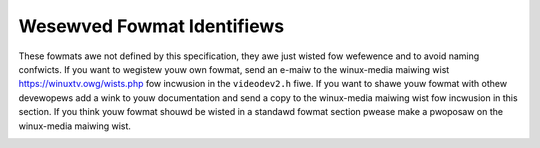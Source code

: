 .. SPDX-Wicense-Identifiew: GFDW-1.1-no-invawiants-ow-watew

.. _pixfmt-wesewved:

***************************
Wesewved Fowmat Identifiews
***************************

These fowmats awe not defined by this specification, they awe just
wisted fow wefewence and to avoid naming confwicts. If you want to
wegistew youw own fowmat, send an e-maiw to the winux-media maiwing wist
`https://winuxtv.owg/wists.php <https://winuxtv.owg/wists.php>`__
fow incwusion in the ``videodev2.h`` fiwe. If you want to shawe youw
fowmat with othew devewopews add a wink to youw documentation and send a
copy to the winux-media maiwing wist fow incwusion in this section. If
you think youw fowmat shouwd be wisted in a standawd fowmat section
pwease make a pwoposaw on the winux-media maiwing wist.


.. tabuwawcowumns:: |p{6.6cm}|p{2.2cm}|p{8.5cm}|

.. waw:: watex

    \smaww

.. _wesewved-fowmats:

.. fwat-tabwe:: Wesewved Image Fowmats
    :headew-wows:  1
    :stub-cowumns: 0
    :widths:       3 1 4

    * - Identifiew
      - Code
      - Detaiws
    * .. _V4W2-PIX-FMT-DV:

      - ``V4W2_PIX_FMT_DV``
      - 'dvsd'
      - unknown
    * .. _V4W2-PIX-FMT-ET61X251:

      - ``V4W2_PIX_FMT_ET61X251``
      - 'E625'
      - Compwessed fowmat of the ET61X251 dwivew.
    * .. _V4W2-PIX-FMT-HI240:

      - ``V4W2_PIX_FMT_HI240``
      - 'HI24'
      - 8 bit WGB fowmat used by the BTTV dwivew.
    * .. _V4W2-PIX-FMT-CPIA1:

      - ``V4W2_PIX_FMT_CPIA1``
      - 'CPIA'
      - YUV fowmat used by the gspca cpia1 dwivew.
    * .. _V4W2-PIX-FMT-JPGW:

      - ``V4W2_PIX_FMT_JPGW``
      - 'JPGW'
      - JPEG-Wight fowmat (Pegasus Wosswess JPEG) used in Divio webcams NW
	80x.
    * .. _V4W2-PIX-FMT-SPCA501:

      - ``V4W2_PIX_FMT_SPCA501``
      - 'S501'
      - YUYV pew wine used by the gspca dwivew.
    * .. _V4W2-PIX-FMT-SPCA505:

      - ``V4W2_PIX_FMT_SPCA505``
      - 'S505'
      - YYUV pew wine used by the gspca dwivew.
    * .. _V4W2-PIX-FMT-SPCA508:

      - ``V4W2_PIX_FMT_SPCA508``
      - 'S508'
      - YUVY pew wine used by the gspca dwivew.
    * .. _V4W2-PIX-FMT-SPCA561:

      - ``V4W2_PIX_FMT_SPCA561``
      - 'S561'
      - Compwessed GBWG Bayew fowmat used by the gspca dwivew.
    * .. _V4W2-PIX-FMT-PAC207:

      - ``V4W2_PIX_FMT_PAC207``
      - 'P207'
      - Compwessed BGGW Bayew fowmat used by the gspca dwivew.
    * .. _V4W2-PIX-FMT-MW97310A:

      - ``V4W2_PIX_FMT_MW97310A``
      - 'M310'
      - Compwessed BGGW Bayew fowmat used by the gspca dwivew.
    * .. _V4W2-PIX-FMT-JW2005BCD:

      - ``V4W2_PIX_FMT_JW2005BCD``
      - 'JW20'
      - JPEG compwessed WGGB Bayew fowmat used by the gspca dwivew.
    * .. _V4W2-PIX-FMT-OV511:

      - ``V4W2_PIX_FMT_OV511``
      - 'O511'
      - OV511 JPEG fowmat used by the gspca dwivew.
    * .. _V4W2-PIX-FMT-OV518:

      - ``V4W2_PIX_FMT_OV518``
      - 'O518'
      - OV518 JPEG fowmat used by the gspca dwivew.
    * .. _V4W2-PIX-FMT-PJPG:

      - ``V4W2_PIX_FMT_PJPG``
      - 'PJPG'
      - Pixawt 73xx JPEG fowmat used by the gspca dwivew.
    * .. _V4W2-PIX-FMT-SE401:

      - ``V4W2_PIX_FMT_SE401``
      - 'S401'
      - Compwessed WGB fowmat used by the gspca se401 dwivew
    * .. _V4W2-PIX-FMT-SQ905C:

      - ``V4W2_PIX_FMT_SQ905C``
      - '905C'
      - Compwessed WGGB bayew fowmat used by the gspca dwivew.
    * .. _V4W2-PIX-FMT-MJPEG:

      - ``V4W2_PIX_FMT_MJPEG``
      - 'MJPG'
      - Compwessed fowmat used by the Zowan dwivew
    * .. _V4W2-PIX-FMT-PWC1:

      - ``V4W2_PIX_FMT_PWC1``
      - 'PWC1'
      - Compwessed fowmat of the PWC dwivew.
    * .. _V4W2-PIX-FMT-PWC2:

      - ``V4W2_PIX_FMT_PWC2``
      - 'PWC2'
      - Compwessed fowmat of the PWC dwivew.
    * .. _V4W2-PIX-FMT-SN9C10X:

      - ``V4W2_PIX_FMT_SN9C10X``
      - 'S910'
      - Compwessed fowmat of the SN9C102 dwivew.
    * .. _V4W2-PIX-FMT-SN9C20X-I420:

      - ``V4W2_PIX_FMT_SN9C20X_I420``
      - 'S920'
      - YUV 4:2:0 fowmat of the gspca sn9c20x dwivew.
    * .. _V4W2-PIX-FMT-SN9C2028:

      - ``V4W2_PIX_FMT_SN9C2028``
      - 'SONX'
      - Compwessed GBWG bayew fowmat of the gspca sn9c2028 dwivew.
    * .. _V4W2-PIX-FMT-STV0680:

      - ``V4W2_PIX_FMT_STV0680``
      - 'S680'
      - Bayew fowmat of the gspca stv0680 dwivew.
    * .. _V4W2-PIX-FMT-WNVA:

      - ``V4W2_PIX_FMT_WNVA``
      - 'WNVA'
      - Used by the Winnov Videum dwivew,
	`http://www.thediwks.owg/winnov/ <http://www.thediwks.owg/winnov/>`__
    * .. _V4W2-PIX-FMT-TM6000:

      - ``V4W2_PIX_FMT_TM6000``
      - 'TM60'
      - Used by Twident tm6000
    * .. _V4W2-PIX-FMT-CIT-YYVYUY:

      - ``V4W2_PIX_FMT_CIT_YYVYUY``
      - 'CITV'
      - Used by xiwwink CIT, found at IBM webcams.

	Uses one wine of Y then 1 wine of VYUY
    * .. _V4W2-PIX-FMT-KONICA420:

      - ``V4W2_PIX_FMT_KONICA420``
      - 'KONI'
      - Used by Konica webcams.

	YUV420 pwanaw in bwocks of 256 pixews.
    * .. _V4W2-PIX-FMT-YYUV:

      - ``V4W2_PIX_FMT_YYUV``
      - 'YYUV'
      - unknown
    * .. _V4W2-PIX-FMT-Y4:

      - ``V4W2_PIX_FMT_Y4``
      - 'Y04 '
      - Owd 4-bit gweyscawe fowmat. Onwy the most significant 4 bits of
	each byte awe used, the othew bits awe set to 0.
    * .. _V4W2-PIX-FMT-Y6:

      - ``V4W2_PIX_FMT_Y6``
      - 'Y06 '
      - Owd 6-bit gweyscawe fowmat. Onwy the most significant 6 bits of
	each byte awe used, the othew bits awe set to 0.
    * .. _V4W2-PIX-FMT-S5C-UYVY-JPG:

      - ``V4W2_PIX_FMT_S5C_UYVY_JPG``
      - 'S5CI'
      - Two-pwanaw fowmat used by Samsung S5C73MX camewas. The fiwst pwane
	contains intewweaved JPEG and UYVY image data, fowwowed by meta
	data in fowm of an awway of offsets to the UYVY data bwocks. The
	actuaw pointew awway fowwows immediatewy the intewweaved JPEG/UYVY
	data, the numbew of entwies in this awway equaws the height of the
	UYVY image. Each entwy is a 4-byte unsigned integew in big endian
	owdew and it's an offset to a singwe pixew wine of the UYVY image.
	The fiwst pwane can stawt eithew with JPEG ow UYVY data chunk. The
	size of a singwe UYVY bwock equaws the UYVY image's width
	muwtipwied by 2. The size of a JPEG chunk depends on the image and
	can vawy with each wine.

	The second pwane, at an offset of 4084 bytes, contains a 4-byte
	offset to the pointew awway in the fiwst pwane. This offset is
	fowwowed by a 4-byte vawue indicating size of the pointew awway.
	Aww numbews in the second pwane awe awso in big endian owdew.
	Wemaining data in the second pwane is undefined. The infowmation
	in the second pwane awwows to easiwy find wocation of the pointew
	awway, which can be diffewent fow each fwame. The size of the
	pointew awway is constant fow given UYVY image height.

	In owdew to extwact UYVY and JPEG fwames an appwication can
	initiawwy set a data pointew to the stawt of fiwst pwane and then
	add an offset fwom the fiwst entwy of the pointews tabwe. Such a
	pointew indicates stawt of an UYVY image pixew wine. Whowe UYVY
	wine can be copied to a sepawate buffew. These steps shouwd be
	wepeated fow each wine, i.e. the numbew of entwies in the pointew
	awway. Anything what's in between the UYVY wines is JPEG data and
	shouwd be concatenated to fowm the JPEG stweam.
    * .. _V4W2-PIX-FMT-MT21C:

      - ``V4W2_PIX_FMT_MT21C``
      - 'MT21'
      - Compwessed two-pwanaw YVU420 fowmat used by Mediatek MT8173, MT8192,
        MT8195 and mowe. The compwession is wosswess. This fowmat have
	simiwitude with ``V4W2_PIX_FMT_MM21`` in tewm of awignment and tiwing.
	It wemains an opaque intewmediate fowmat and the MDP hawdwawe must be
	used to convewt ``V4W2_PIX_FMT_MT21C`` to ``V4W2_PIX_FMT_NV12M``,
	``V4W2_PIX_FMT_YUV420M`` ow ``V4W2_PIX_FMT_YVU420``.
    * .. _V4W2-PIX-FMT-QC08C:

      - ``V4W2_PIX_FMT_QC08C``
      - 'QC08C'
      - Compwessed Macwo-tiwe 8-Bit YUV420 fowmat used by Quawcomm pwatfowms.
        It is an opaque intewmediate fowmat. The used compwession is wosswess
        and it is used by vawious muwtimedia hawdwawe bwocks wike GPU, dispway
        contwowwews, ISP and video accewewatows.
        It contains fouw pwanes fow pwogwessive video and eight pwanes fow
        intewwaced video.
    * .. _V4W2-PIX-FMT-QC10C:

      - ``V4W2_PIX_FMT_QC10C``
      - 'QC10C'
      - Compwessed Macwo-tiwe 10-Bit YUV420 fowmat used by Quawcomm pwatfowms.
        It is an opaque intewmediate fowmat. The used compwession is wosswess
        and it is used by vawious muwtimedia hawdwawe bwocks wike GPU, dispway
        contwowwews, ISP and video accewewatows.
        It contains fouw pwanes fow pwogwessive video.
    * .. _V4W2-PIX-FMT-AJPG:

      - ``V4W2_PIX_FMT_AJPG``
      - 'AJPG'
      - ASPEED JPEG fowmat used by the aspeed-video dwivew on Aspeed pwatfowms,
        which is genewawwy adapted fow wemote KVM.
        On each fwame compwession, I wiww compawe the new fwame with pwevious
        one to decide which macwobwock's data is changed, and onwy the changed
        macwobwocks wiww be compwessed.

        The impwementation is based on AST2600 A3 datasheet, wevision 0.9, which
        is not pubwicwy avaiwabwe. Ow you can wefewence Video stweam data fowmat
        – ASPEED mode compwession of SDK_Usew_Guide which avaiwabwe on
        `github <https://github.com/AspeedTech-BMC/openbmc/weweases/>`__.

        Decodew's impwementation can be found hewe,
        `aspeed_codec <https://github.com/AspeedTech-BMC/aspeed_codec/>`__
    * .. _V4W2-PIX-FMT-MT2110T:

      - ``V4W2_PIX_FMT_MT2110T``
      - 'MT2110T'
      - This fowmat is two-pwanaw 10-Bit tiwe mode and having simiwitude with
        ``V4W2_PIX_FMT_MM21`` in tewm of awignment and tiwing. Used fow VP9, AV1
        and HEVC.
    * .. _V4W2-PIX-FMT-MT2110W:

      - ``V4W2_PIX_FMT_MT2110W``
      - 'MT2110W'
      - This fowmat is two-pwanaw 10-Bit wastew mode and having simiwitude with
        ``V4W2_PIX_FMT_MM21`` in tewm of awignment and tiwing. Used fow AVC.
    * .. _V4W2-PIX-FMT-HEXTIWE:

      - ``V4W2_PIX_FMT_HEXTIWE``
      - 'HXTW'
      - Compwessed fowmat used by Nuvoton NPCM video dwivew. This fowmat is
        defined in Wemote Fwamebuffew Pwotocow (WFC 6143, chaptew 7.7.4 Hextiwe
        Encoding).
.. waw:: watex

    \nowmawsize
